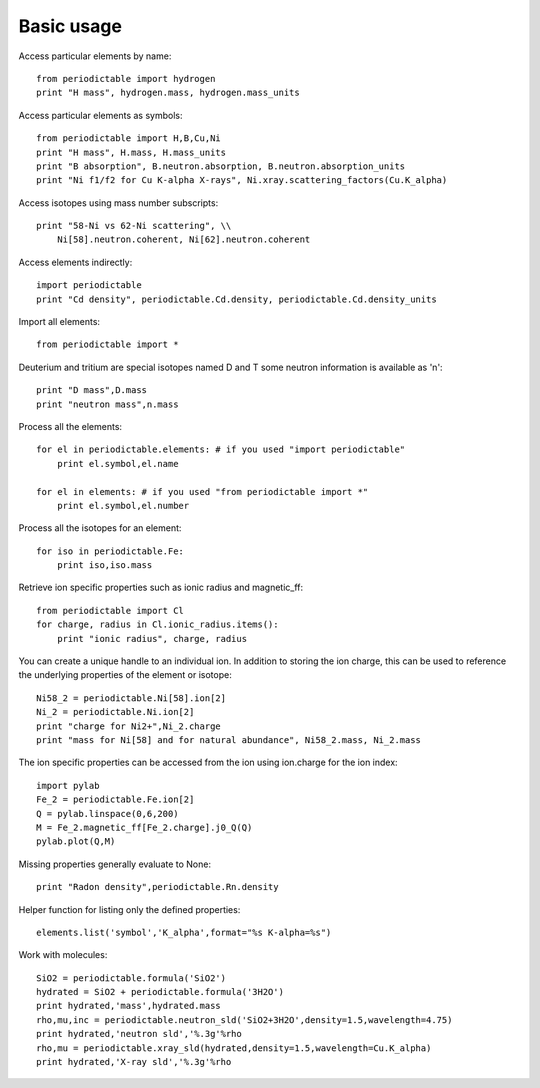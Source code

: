 .. _using:

***********
Basic usage
***********

Access particular elements by name::

    from periodictable import hydrogen
    print "H mass", hydrogen.mass, hydrogen.mass_units

Access particular elements as symbols::

    from periodictable import H,B,Cu,Ni
    print "H mass", H.mass, H.mass_units
    print "B absorption", B.neutron.absorption, B.neutron.absorption_units
    print "Ni f1/f2 for Cu K-alpha X-rays", Ni.xray.scattering_factors(Cu.K_alpha)

Access isotopes using mass number subscripts::

    print "58-Ni vs 62-Ni scattering", \\
        Ni[58].neutron.coherent, Ni[62].neutron.coherent

Access elements indirectly::

    import periodictable
    print "Cd density", periodictable.Cd.density, periodictable.Cd.density_units

Import all elements::

    from periodictable import *

Deuterium and tritium are special isotopes named D and T
some neutron information is available as 'n'::

    print "D mass",D.mass
    print "neutron mass",n.mass

Process all the elements::

    for el in periodictable.elements: # if you used "import periodictable"
        print el.symbol,el.name

    for el in elements: # if you used "from periodictable import *"
        print el.symbol,el.number

Process all the isotopes for an element::

    for iso in periodictable.Fe:
        print iso,iso.mass

Retrieve ion specific properties such as ionic radius and magnetic_ff::

    from periodictable import Cl
    for charge, radius in Cl.ionic_radius.items():
        print "ionic radius", charge, radius

You can create a unique handle to an individual ion.  In addition to storing
the ion charge, this can be used to reference the underlying properties of
the element or isotope::

    Ni58_2 = periodictable.Ni[58].ion[2]
    Ni_2 = periodictable.Ni.ion[2]
    print "charge for Ni2+",Ni_2.charge
    print "mass for Ni[58] and for natural abundance", Ni58_2.mass, Ni_2.mass

The ion specific properties can be accessed from the ion using ion.charge
for the ion index::

    import pylab
    Fe_2 = periodictable.Fe.ion[2]
    Q = pylab.linspace(0,6,200)
    M = Fe_2.magnetic_ff[Fe_2.charge].j0_Q(Q)
    pylab.plot(Q,M)

Missing properties generally evaluate to None::

    print "Radon density",periodictable.Rn.density

Helper function for listing only the defined properties::

    elements.list('symbol','K_alpha',format="%s K-alpha=%s")

Work with molecules::

    SiO2 = periodictable.formula('SiO2')
    hydrated = SiO2 + periodictable.formula('3H2O')
    print hydrated,'mass',hydrated.mass
    rho,mu,inc = periodictable.neutron_sld('SiO2+3H2O',density=1.5,wavelength=4.75)
    print hydrated,'neutron sld','%.3g'%rho
    rho,mu = periodictable.xray_sld(hydrated,density=1.5,wavelength=Cu.K_alpha)
    print hydrated,'X-ray sld','%.3g'%rho

